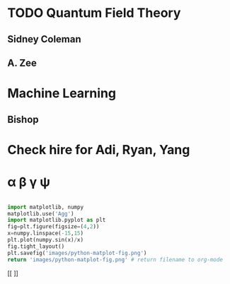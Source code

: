 #+TODO: TODO(t) STARTED(s) WAITING(w) | DONE(d) CANCELED(c)
#+HTML_MATHJAX:  path:"http://localhost/Applications/SageMath/local/share/mathjax/MathJax.js?config=TeX-AMS_HTML"



* TODO Quantum Field Theory 
** Sidney Coleman
** A. Zee
* Machine Learning
** Bishop
* Check hire for Adi, Ryan, Yang
  DEADLINE: <2019-02-22 Fri>

* \alpha \beta \gamma \psi


  #+begin_src python :results file

import matplotlib, numpy
matplotlib.use('Agg')
import matplotlib.pyplot as plt
fig=plt.figure(figsize=(4,2))
x=numpy.linspace(-15,15)
plt.plot(numpy.sin(x)/x)
fig.tight_layout()
plt.savefig('images/python-matplot-fig.png')
return 'images/python-matplot-fig.png' # return filename to org-mode

  #+end_src

  #+RESULTS:
  [[file:images/python-matplot-fig.png]]
 [[ [[file:images/python-matplot-fig.png]]]]


